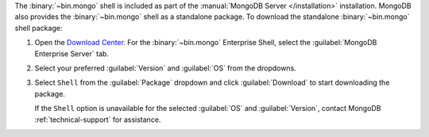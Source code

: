 The :binary:`~bin.mongo` shell is included as part of the :manual:`MongoDB Server
</installation>` installation. MongoDB also provides the :binary:`~bin.mongo`
shell as a standalone package. To download the standalone :binary:`~bin.mongo`
shell package:

1. Open the `Download Center 
   <https://www.mongodb.com/download-center/community?jmp=docs>`__. For the
   :binary:`~bin.mongo` Enterprise Shell, select the
   :guilabel:`MongoDB Enterprise Server` tab.
   
2. Select your preferred :guilabel:`Version` and :guilabel:`OS` from the 
   dropdowns.

3. Select ``Shell`` from the :guilabel:`Package` dropdown and click 
   :guilabel:`Download` to start downloading the package.

   If the ``Shell`` option is unavailable for the selected :guilabel:`OS` and
   :guilabel:`Version`, contact MongoDB :ref:`technical-support` for assistance.